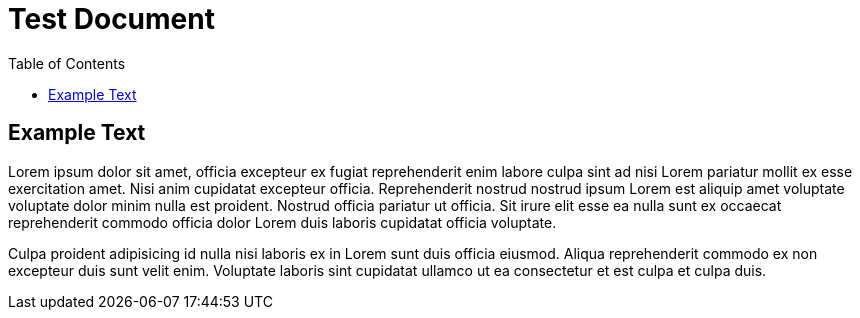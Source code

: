 = Test Document
:toc:
:source-highlighter: highlight.js

== Example Text

Lorem ipsum dolor sit amet, officia excepteur ex fugiat reprehenderit enim labore culpa sint ad nisi Lorem pariatur mollit ex esse exercitation amet. Nisi anim cupidatat excepteur officia. Reprehenderit nostrud nostrud ipsum Lorem est aliquip amet voluptate voluptate dolor minim nulla est proident. Nostrud officia pariatur ut officia. Sit irure elit esse ea nulla sunt ex occaecat reprehenderit commodo officia dolor Lorem duis laboris cupidatat officia voluptate.

Culpa proident adipisicing id nulla nisi laboris ex in Lorem sunt duis officia eiusmod. Aliqua reprehenderit commodo ex non excepteur duis sunt velit enim. Voluptate laboris sint cupidatat ullamco ut ea consectetur et est culpa et culpa duis.
